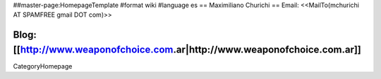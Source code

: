 ##master-page:HomepageTemplate
#format wiki
#language es
== Maximiliano Churichi ==
Email: <<MailTo(mchurichi AT SPAMFREE gmail DOT com)>>

Blog: [[http://www.weaponofchoice.com.ar|http://www.weaponofchoice.com.ar]]
----
CategoryHomepage
